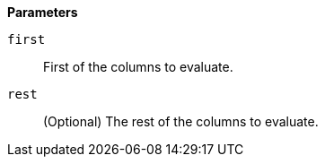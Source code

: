 // This is generated by ESQL's AbstractFunctionTestCase. Do no edit it. See ../README.md for how to regenerate it.

*Parameters*

`first`::
First of the columns to evaluate.

`rest`::
(Optional) The rest of the columns to evaluate.
